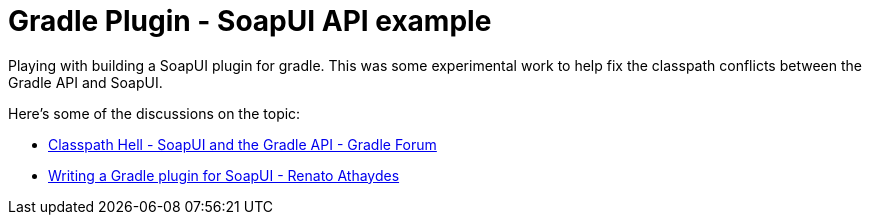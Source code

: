 = Gradle Plugin - SoapUI API example

Playing with building a SoapUI plugin for gradle. This was some experimental work to help fix the classpath conflicts between the Gradle API and SoapUI.

Here's some of the discussions on the topic:

* http://discuss.gradle.org/t/classpath-hell-soapui-and-gradle-api-logging-conflicts/8830[Classpath Hell - SoapUI and the Gradle API - Gradle Forum]
* https://sites.google.com/a/athaydes.com/renato-athaydes/posts/writingagradlepluginforsoapui[Writing a Gradle plugin for SoapUI - Renato Athaydes]